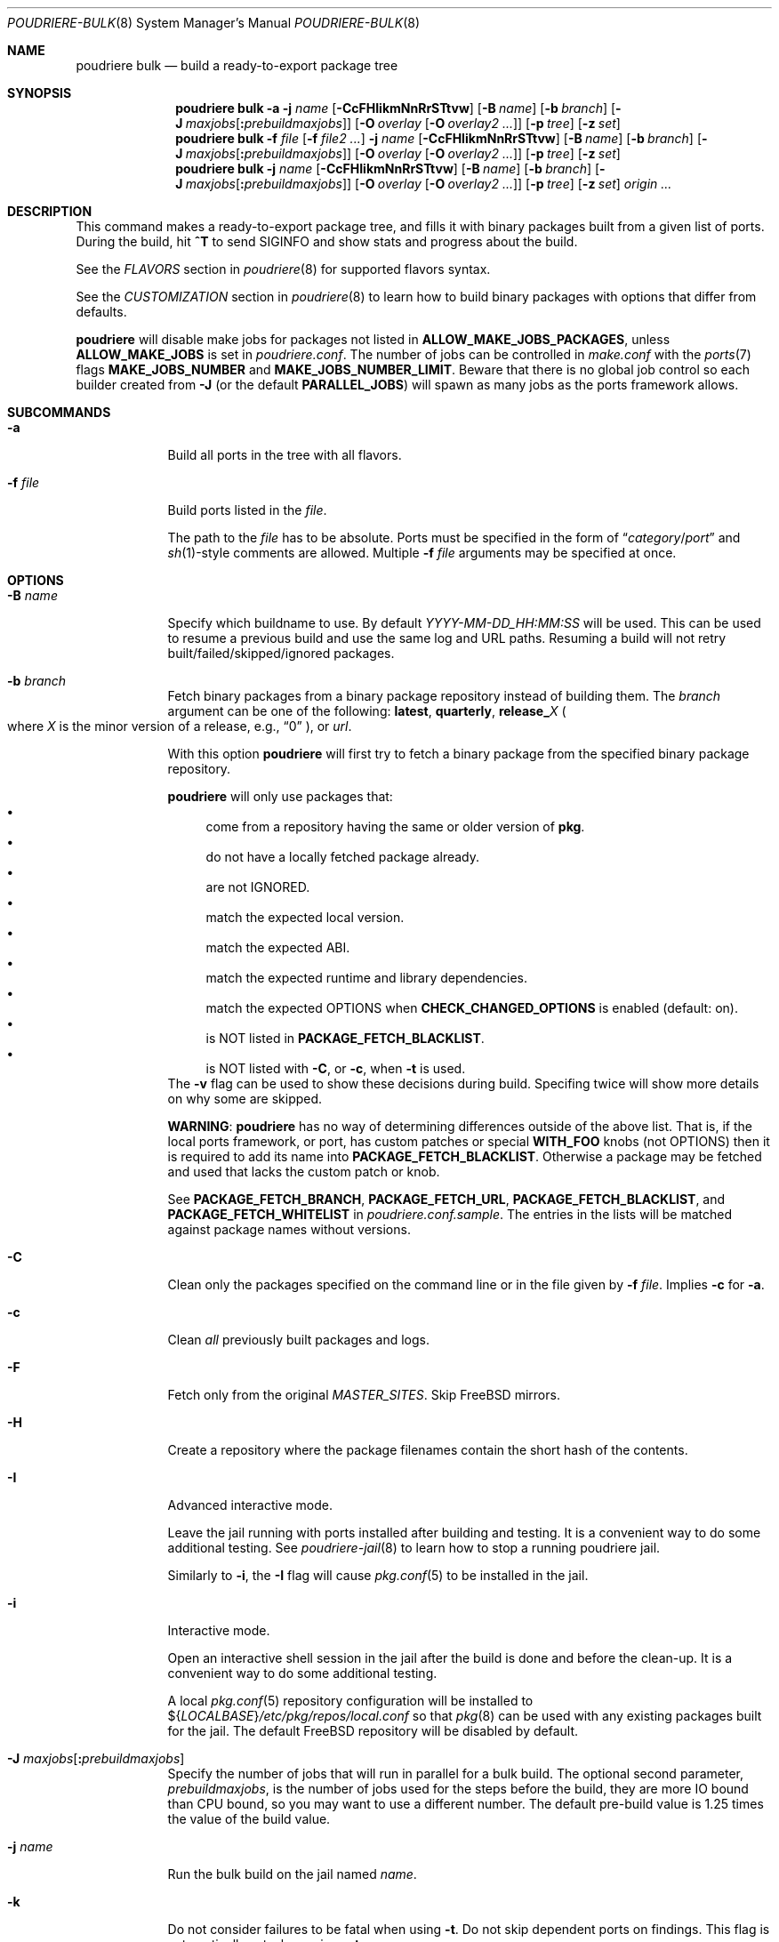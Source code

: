 .\" Copyright (c) 2012 Baptiste Daroussin <bapt@FreeBSD.org>
.\" Copyright (c) 2012-2014 Bryan Drewery <bdrewery@FreeBSD.org>
.\" Copyright (c) 2018 SRI International
.\" All rights reserved.
.\"
.\" Redistribution and use in source and binary forms, with or without
.\" modification, are permitted provided that the following conditions
.\" are met:
.\" 1. Redistributions of source code must retain the above copyright
.\"    notice, this list of conditions and the following disclaimer.
.\" 2. Redistributions in binary form must reproduce the above copyright
.\"    notice, this list of conditions and the following disclaimer in the
.\"    documentation and/or other materials provided with the distribution.
.\"
.\" THIS SOFTWARE IS PROVIDED BY THE AUTHOR AND CONTRIBUTORS ``AS IS'' AND
.\" ANY EXPRESS OR IMPLIED WARRANTIES, INCLUDING, BUT NOT LIMITED TO, THE
.\" IMPLIED WARRANTIES OF MERCHANTABILITY AND FITNESS FOR A PARTICULAR PURPOSE
.\" ARE DISCLAIMED.  IN NO EVENT SHALL THE AUTHOR OR CONTRIBUTORS BE LIABLE
.\" FOR ANY DIRECT, INDIRECT, INCIDENTAL, SPECIAL, EXEMPLARY, OR CONSEQUENTIAL
.\" DAMAGES (INCLUDING, BUT NOT LIMITED TO, PROCUREMENT OF SUBSTITUTE GOODS
.\" OR SERVICES; LOSS OF USE, DATA, OR PROFITS; OR BUSINESS INTERRUPTION)
.\" HOWEVER CAUSED AND ON ANY THEORY OF LIABILITY, WHETHER IN CONTRACT, STRICT
.\" LIABILITY, OR TORT (INCLUDING NEGLIGENCE OR OTHERWISE) ARISING IN ANY WAY
.\" OUT OF THE USE OF THIS SOFTWARE, EVEN IF ADVISED OF THE POSSIBILITY OF
.\" SUCH DAMAGE.
.\"
.\" $FreeBSD$
.\"
.\" Note: The date here should be updated whenever a non-trivial
.\" change is made to the manual page.
.Dd February 9, 2025
.Dt POUDRIERE-BULK 8
.Os
.Sh NAME
.Nm "poudriere bulk"
.Nd build a ready-to-export package tree
.Sh SYNOPSIS
.Nm
.Fl a
.Fl j Ar name
.Op Fl CcFHIikmNnRrSTtvw
.Op Fl B Ar name
.Op Fl b Ar branch
.Op Fl J Ar maxjobs Ns Op Cm \&: Ns Ar prebuildmaxjobs
.Op Fl O Ar overlay Op Fl O Ar overlay2 Ar ...
.Op Fl p Ar tree
.Op Fl z Ar set
.Nm
.Fl f Ar file Op Fl f Ar file2 Ar ...
.Fl j Ar name
.Op Fl CcFHIikmNnRrSTtvw
.Op Fl B Ar name
.Op Fl b Ar branch
.Op Fl J Ar maxjobs Ns Op Cm \&: Ns Ar prebuildmaxjobs
.Op Fl O Ar overlay Op Fl O Ar overlay2 Ar ...
.Op Fl p Ar tree
.Op Fl z Ar set
.Nm
.Fl j Ar name
.Op Fl CcFHIikmNnRrSTtvw
.Op Fl B Ar name
.Op Fl b Ar branch
.Op Fl J Ar maxjobs Ns Op Cm \&: Ns Ar prebuildmaxjobs
.Op Fl O Ar overlay Op Fl O Ar overlay2 Ar ...
.Op Fl p Ar tree
.Op Fl z Ar set
.Ar origin ...
.Sh DESCRIPTION
This command makes a ready-to-export package tree, and fills it with
binary packages built from a given list of ports.
During the build, hit
.Ic ^T
to send
.Dv SIGINFO
and show stats and progress about the build.
.Pp
See the
.Em FLAVORS
section
in
.Xr poudriere 8
for supported flavors syntax.
.Pp
See
the
.Em CUSTOMIZATION
section
in
.Xr poudriere 8
to learn how to build binary packages with options that differ from
defaults.
.Pp
.Nm poudriere
will disable make jobs for packages not listed in
.Sy ALLOW_MAKE_JOBS_PACKAGES ,
unless
.Sy ALLOW_MAKE_JOBS
is set in
.Pa poudriere.conf .
The number of jobs can be controlled in
.Pa make.conf
with the
.Xr ports 7
flags
.Sy MAKE_JOBS_NUMBER
and
.Sy MAKE_JOBS_NUMBER_LIMIT .
Beware that there is no global job control so each builder created from
.Fl J
(or the default
.Sy PARALLEL_JOBS )
will spawn as many jobs as the ports framework allows.
.Sh SUBCOMMANDS
.Bl -tag -width "-f file"
.It Fl a
Build all ports in the tree with all flavors.
.It Fl f Ar file
Build ports listed in the
.Ar file .
.Pp
The path to the
.Ar file
has to be absolute.
Ports must be specified in the form of
.Dq Ar category Ns / Ns Ar port
and
.Xr sh 1 Ns -style
comments are allowed.
Multiple
.Fl f Ar file
arguments may be specified at once.
.El
.Sh OPTIONS
.Bl -tag -width "-B name"
.It Fl B Ar name
Specify which buildname to use.
By default
.Ar YYYY-MM-DD_HH:MM:SS
will be used.
This can be used to resume a previous build and use the same log and URL paths.
Resuming a build will not retry built/failed/skipped/ignored packages.
.It Fl b Ar branch
Fetch binary packages from a binary package repository instead of building them.
The
.Ar branch
argument can be one of the following:
.Cm latest ,
.Cm quarterly ,
.Cm release_ Ns Ar X
.Po where
.Ar X
is the minor version of a release, e.g.,
.Dq 0
.Pc ,
or
.Ar url .
.Pp
With this option
.Nm poudriere
will first try to fetch a binary package
from the specified binary package repository.
.Pp
.Nm poudriere
will only use packages that:
.Bl -bullet -compact
.It
come from a repository having the same or older version of
.Sy pkg .
.It
do not have a locally fetched package already.
.It
are not IGNORED.
.It
match the expected local version.
.It
match the expected ABI.
.It
match the expected runtime and library dependencies.
.It
match the expected OPTIONS when
.Sy CHECK_CHANGED_OPTIONS
is enabled (default: on).
.It
is NOT listed in
.Cm PACKAGE_FETCH_BLACKLIST .
.It
is NOT listed with
.Fl C ,
or
.Fl c ,
when
.Fl t
is used.
.El
The
.Fl v
flag can be used to show these decisions during build.
Specifing twice will show more details on why some are skipped.
.Pp
.Sy WARNING :
.Nm poudriere
has no way of determining differences outside of the above list.
That is, if the local ports framework, or port, has custom patches or special
.Sy WITH_FOO
knobs (not OPTIONS) then it is required to add its name into
.Sy PACKAGE_FETCH_BLACKLIST .
Otherwise a package may be fetched and used that lacks the custom patch or knob.
.Pp
See
.Sy PACKAGE_FETCH_BRANCH ,
.Sy PACKAGE_FETCH_URL ,
.Sy PACKAGE_FETCH_BLACKLIST ,
and
.Sy PACKAGE_FETCH_WHITELIST
in
.Pa poudriere.conf.sample .
The entries in the lists will be matched against package names without versions.
.It Fl C
Clean only the packages specified on the command line or in the file given by
.Fl f Ar file .
Implies
.Fl c
for
.Fl a .
.It Fl c
Clean
.Em all
previously built packages and logs.
.It Fl F
Fetch only from the original
.Va MASTER_SITES .
Skip
.Fx
mirrors.
.It Fl H
Create a repository where the package filenames contain the short hash of the contents.
.It Fl I
Advanced interactive mode.
.Pp
Leave the jail running with ports installed after building and testing.
It is a convenient way to do some additional testing.
See
.Xr poudriere-jail 8
to learn how to stop a running poudriere jail.
.Pp
Similarly to
.Fl i ,
the
.Fl I
flag
will cause
.Xr pkg.conf 5
to be installed in the jail.
.It Fl i
Interactive mode.
.Pp
Open an interactive shell session in the jail after the build is done and before the clean-up.
It is a convenient way to do some additional testing.
.Pp
A local
.Xr pkg.conf 5
repository configuration will be installed to
.No ${ Ns Va LOCALBASE Ns } Ns Pa /etc/pkg/repos/local.conf
so that
.Xr pkg 8
can be used with any existing packages built for the jail.
The
default
.Fx
repository will be disabled by default.
.It Fl J Ar maxjobs Ns Op Cm \&: Ns Ar prebuildmaxjobs
Specify the number of jobs that will run in parallel for a bulk build.
The optional second parameter,
.Ar prebuildmaxjobs ,
is the number of jobs used for the steps before the build, they are more IO
bound than CPU bound, so you may want to use a different number.
The default pre-build value is 1.25 times the value of the build value.
.It Fl j Ar name
Run the bulk build on the jail named
.Ar name .
.It Fl k
Do not consider failures to be fatal
when using
.Fl t .
Do not skip dependent ports on findings.
This flag is automatically set when using
.Fl at .
.It Fl m
Build a minimal repository or thin repository which only contains the packages
that has been listed to be built, note that this option is incompatible with
.Fl a .
.It Fl N
Do not build a package repository when the build is completed.
.It Fl NN
Do not commit the package repository when the build is completed.
This can be used to do a full test build but have the opportunity to delete
it all rather than publish it.
The packages will be stored in a
.Pa .building
directory that can be removed manually, otherwise the next build will
resume from that directory.
Depends on
.Cm ATOMIC_PACKAGE_REPOSITORY
being set to
.Sy yes .
.It Fl n
Dry run.
Show what would be done, but do not actually build or delete any
packages.
.It Fl O Ar overlay
Specify an extra
.Xr poudriere-ports 8
tree to use as an overlay.
Multiple
.Fl O Ar overlay
arguments may be specified to stack them.
.It Fl p Ar tree
Specify on which ports
.Ar tree
the bulk build will be done.
.Pq Default: Dq Li default
.It Fl R
Clean
.Va RESTRICTED
packages after building.
.It Fl r
Recursively test all dependencies as well.
This flag is automatically set when using
.Fl at .
.It Fl S
Do not recursively rebuild packages affected by other packages requiring
incremental rebuild.
This may result in broken packages if the ones they depend on are updated,
are not ABI-compatible, and were not properly
.Va PORTREVISION
bumped.
.It Fl T
Try building
.Va BROKEN
ports by defining
.Va TRYBROKEN
for the build.
.It Fl t
Add some testing to the specified ports.
Add
.Fl r
to recursively test all port dependencies as well.
When used with
.Fl a
then
.Fl rk
are implied.
.It Fl v
Enable additional information to be shown during the build.
Specify twice to enable debug output.
.It Fl w
Save
.Va WRKDIR
on build failure.
The
.Va WRKDIR
will be tarred up into
.No ${ Ns Va POUDRIERE_DATA Ns } Ns Pa /wrkdirs .
.It Fl z Ar set
This specifies which SET to use for the build.
See the
.Em CUSTOMIZATION
section in
.Xr poudriere 8
for examples of how this is used.
.El
.Sh ENVIRONMENT
.Bl -tag -width "POUDRIERE_INTERACTIVE_NO_INSTALL"
.It Ev POUDRIERE_INTERACTIVE_NO_INSTALL
If specified, the package is not installed in interactive mode.
.It Ev TERM
Passed through for interactive modes.
.El
.Sh EXAMPLES
.Bl -tag -width 0n
.It Sy Example 1\&: No Starting a Bulk Build
.Pp
The following example starts a bulk build of two ports.
.Bd -literal -offset 2n
.Li # Ic poudriere bulk accessibility/sct www/firefox
.Ed
.El
.Sh SEE ALSO
.Xr poudriere 8 ,
.Xr poudriere-distclean 8 ,
.Xr poudriere-image 8 ,
.Xr poudriere-jail 8 ,
.Xr poudriere-logclean 8 ,
.Xr poudriere-options 8 ,
.Xr poudriere-pkgclean 8 ,
.Xr poudriere-ports 8 ,
.Xr poudriere-queue 8 ,
.Xr poudriere-status 8 ,
.Xr poudriere-testport 8 ,
.Xr poudriere-version 8
.Sh AUTHORS
.An Baptiste Daroussin Aq bapt@FreeBSD.org
.An Bryan Drewery Aq bdrewery@FreeBSD.org
